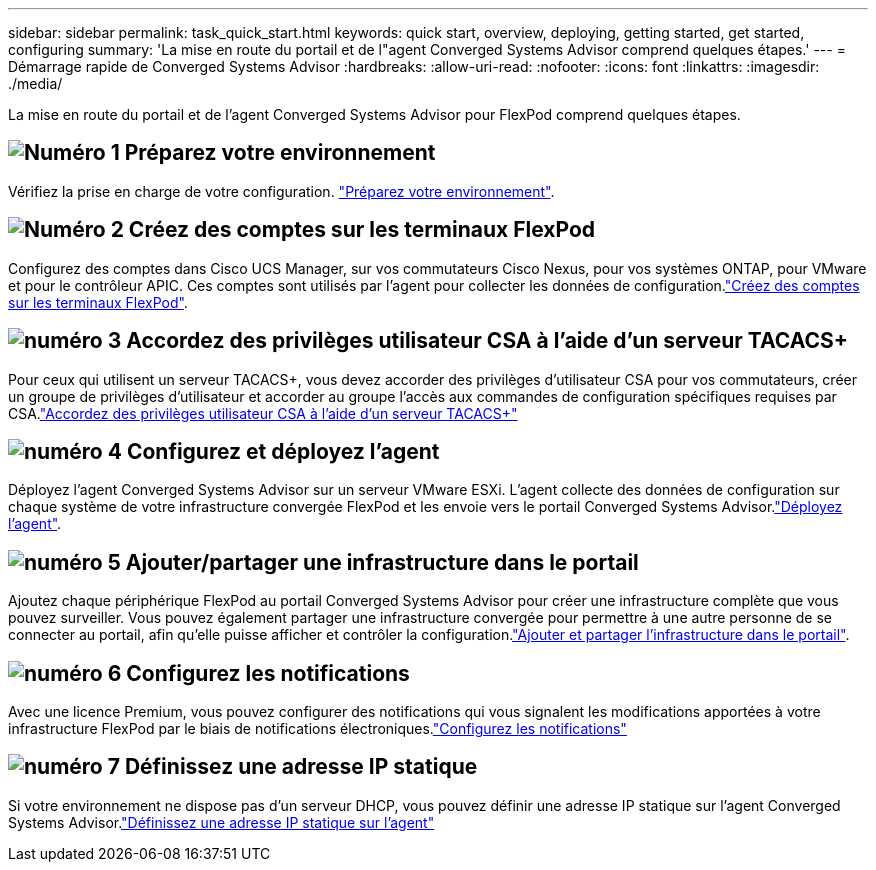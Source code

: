 ---
sidebar: sidebar 
permalink: task_quick_start.html 
keywords: quick start, overview, deploying, getting started, get started, configuring 
summary: 'La mise en route du portail et de l"agent Converged Systems Advisor comprend quelques étapes.' 
---
= Démarrage rapide de Converged Systems Advisor
:hardbreaks:
:allow-uri-read: 
:nofooter: 
:icons: font
:linkattrs: 
:imagesdir: ./media/


[role="lead"]
La mise en route du portail et de l'agent Converged Systems Advisor pour FlexPod comprend quelques étapes.



== image:number1.png["Numéro 1"] Préparez votre environnement

[role="quick-margin-para"]
Vérifiez la prise en charge de votre configuration. link:task_prepare_environment.html["Préparez votre environnement"].



== image:number2.png["Numéro 2"] Créez des comptes sur les terminaux FlexPod

[role="quick-margin-para"]
Configurez des comptes dans Cisco UCS Manager, sur vos commutateurs Cisco Nexus, pour vos systèmes ONTAP, pour VMware et pour le contrôleur APIC. Ces comptes sont utilisés par l'agent pour collecter les données de configuration.link:task_create_accounts_flexpod_devices.html["Créez des comptes sur les terminaux FlexPod"].



== image:number3.png["numéro 3"] Accordez des privilèges utilisateur CSA à l'aide d'un serveur TACACS+

[role="quick-margin-para"]
Pour ceux qui utilisent un serveur TACACS+, vous devez accorder des privilèges d'utilisateur CSA pour vos commutateurs, créer un groupe de privilèges d'utilisateur et accorder au groupe l'accès aux commandes de configuration spécifiques requises par CSA.link:task_grant_user_privileges.html["Accordez des privilèges utilisateur CSA à l'aide d'un serveur TACACS+"]



== image:number4.png["numéro 4"] Configurez et déployez l'agent

[role="quick-margin-para"]
Déployez l'agent Converged Systems Advisor sur un serveur VMware ESXi. L'agent collecte des données de configuration sur chaque système de votre infrastructure convergée FlexPod et les envoie vers le portail Converged Systems Advisor.link:task_setup_deploy_agent.html["Déployez l'agent"].



== image:number5.png["numéro 5"] Ajouter/partager une infrastructure dans le portail

[role="quick-margin-para"]
Ajoutez chaque périphérique FlexPod au portail Converged Systems Advisor pour créer une infrastructure complète que vous pouvez surveiller. Vous pouvez également partager une infrastructure convergée pour permettre à une autre personne de se connecter au portail, afin qu'elle puisse afficher et contrôler la configuration.link:task_add_infrastructure.html["Ajouter et partager l'infrastructure dans le portail"].



== image:number6.png["numéro 6"] Configurez les notifications

[role="quick-margin-para"]
Avec une licence Premium, vous pouvez configurer des notifications qui vous signalent les modifications apportées à votre infrastructure FlexPod par le biais de notifications électroniques.link:task_configure_notifications.html["Configurez les notifications"]



== image:number7.png["numéro 7"] Définissez une adresse IP statique

[role="quick-margin-para"]
Si votre environnement ne dispose pas d'un serveur DHCP, vous pouvez définir une adresse IP statique sur l'agent Converged Systems Advisor.link:task_setting_static_ip.html["Définissez une adresse IP statique sur l'agent"]
